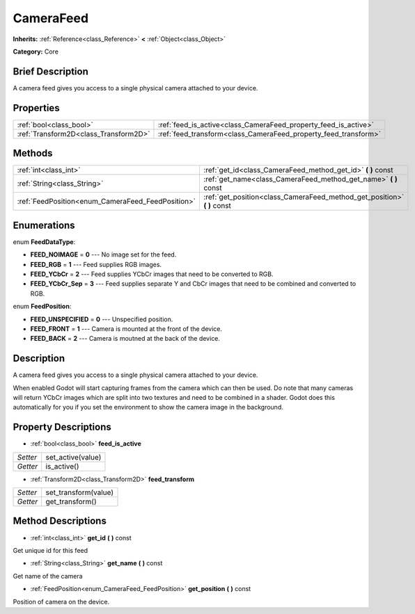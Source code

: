 .. Generated automatically by doc/tools/makerst.py in Godot's source tree.
.. DO NOT EDIT THIS FILE, but the CameraFeed.xml source instead.
.. The source is found in doc/classes or modules/<name>/doc_classes.

.. _class_CameraFeed:

CameraFeed
==========

**Inherits:** :ref:`Reference<class_Reference>` **<** :ref:`Object<class_Object>`

**Category:** Core

Brief Description
-----------------

A camera feed gives you access to a single physical camera attached to your device.

Properties
----------

+---------------------------------------+-----------------------------------------------------------------+
| :ref:`bool<class_bool>`               | :ref:`feed_is_active<class_CameraFeed_property_feed_is_active>` |
+---------------------------------------+-----------------------------------------------------------------+
| :ref:`Transform2D<class_Transform2D>` | :ref:`feed_transform<class_CameraFeed_property_feed_transform>` |
+---------------------------------------+-----------------------------------------------------------------+

Methods
-------

+---------------------------------------------------+-----------------------------------------------------------------------------+
| :ref:`int<class_int>`                             | :ref:`get_id<class_CameraFeed_method_get_id>` **(** **)** const             |
+---------------------------------------------------+-----------------------------------------------------------------------------+
| :ref:`String<class_String>`                       | :ref:`get_name<class_CameraFeed_method_get_name>` **(** **)** const         |
+---------------------------------------------------+-----------------------------------------------------------------------------+
| :ref:`FeedPosition<enum_CameraFeed_FeedPosition>` | :ref:`get_position<class_CameraFeed_method_get_position>` **(** **)** const |
+---------------------------------------------------+-----------------------------------------------------------------------------+

Enumerations
------------

.. _enum_CameraFeed_FeedDataType:

.. _class_CameraFeed_constant_FEED_NOIMAGE:

.. _class_CameraFeed_constant_FEED_RGB:

.. _class_CameraFeed_constant_FEED_YCbCr:

.. _class_CameraFeed_constant_FEED_YCbCr_Sep:

enum **FeedDataType**:

- **FEED_NOIMAGE** = **0** --- No image set for the feed.

- **FEED_RGB** = **1** --- Feed supplies RGB images.

- **FEED_YCbCr** = **2** --- Feed supplies YCbCr images that need to be converted to RGB.

- **FEED_YCbCr_Sep** = **3** --- Feed supplies separate Y and CbCr images that need to be combined and converted to RGB.

.. _enum_CameraFeed_FeedPosition:

.. _class_CameraFeed_constant_FEED_UNSPECIFIED:

.. _class_CameraFeed_constant_FEED_FRONT:

.. _class_CameraFeed_constant_FEED_BACK:

enum **FeedPosition**:

- **FEED_UNSPECIFIED** = **0** --- Unspecified position.

- **FEED_FRONT** = **1** --- Camera is mounted at the front of the device.

- **FEED_BACK** = **2** --- Camera is moutned at the back of the device.

Description
-----------

A camera feed gives you access to a single physical camera attached to your device.

When enabled Godot will start capturing frames from the camera which can then be used. Do note that many cameras will return YCbCr images which are split into two textures and need to be combined in a shader. Godot does this automatically for you if you set the environment to show the camera image in the background.

Property Descriptions
---------------------

.. _class_CameraFeed_property_feed_is_active:

- :ref:`bool<class_bool>` **feed_is_active**

+----------+-------------------+
| *Setter* | set_active(value) |
+----------+-------------------+
| *Getter* | is_active()       |
+----------+-------------------+

.. _class_CameraFeed_property_feed_transform:

- :ref:`Transform2D<class_Transform2D>` **feed_transform**

+----------+----------------------+
| *Setter* | set_transform(value) |
+----------+----------------------+
| *Getter* | get_transform()      |
+----------+----------------------+

Method Descriptions
-------------------

.. _class_CameraFeed_method_get_id:

- :ref:`int<class_int>` **get_id** **(** **)** const

Get unique id for this feed

.. _class_CameraFeed_method_get_name:

- :ref:`String<class_String>` **get_name** **(** **)** const

Get name of the camera

.. _class_CameraFeed_method_get_position:

- :ref:`FeedPosition<enum_CameraFeed_FeedPosition>` **get_position** **(** **)** const

Position of camera on the device.

